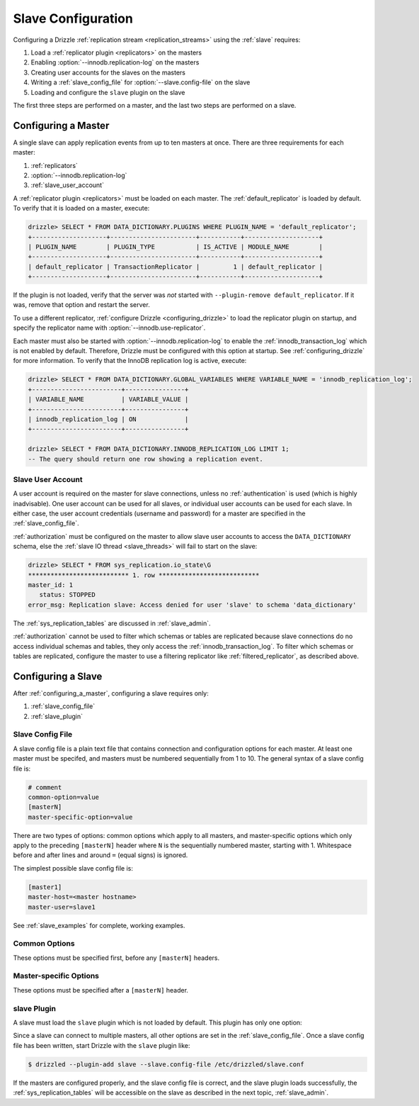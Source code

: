 .. program:: drizzled

.. _slave_configuration:

.. _slave_config:

Slave Configuration
*******************

Configuring a Drizzle :ref:`replication stream <replication_streams>` using the :ref:`slave` requires:

#. Load a :ref:`replicator plugin <replicators>` on the masters
#. Enabling :option:`--innodb.replication-log` on the masters
#. Creating user accounts for the slaves on the masters
#. Writing a :ref:`slave_config_file` for :option:`--slave.config-file` on the slave
#. Loading and configure the ``slave`` plugin on the slave

The first three steps are performed on a master, and the last two steps are performed on a slave.

.. _configuring_a_master:

Configuring a Master
====================

A single slave can apply replication events from up to ten masters at once.
There are three requirements for each master:

#. :ref:`replicators`
#. :option:`--innodb.replication-log`
#. :ref:`slave_user_account`

A :ref:`replicator plugin <replicators>` must be loaded on each master.  The :ref:`default_replicator` is loaded by default.  To verify that it is loaded on a master, execute:

.. code-block:: sql

 drizzle> SELECT * FROM DATA_DICTIONARY.PLUGINS WHERE PLUGIN_NAME = 'default_replicator';
 +--------------------+-----------------------+-----------+--------------------+
 | PLUGIN_NAME        | PLUGIN_TYPE           | IS_ACTIVE | MODULE_NAME        |
 +--------------------+-----------------------+-----------+--------------------+
 | default_replicator | TransactionReplicator |         1 | default_replicator |
 +--------------------+-----------------------+-----------+--------------------+

If the plugin is not loaded, verify that the server was *not* started with
``--plugin-remove default_replicator``.  If it was, remove that option and
restart the server.

To use a different replicator, :ref:`configure Drizzle <configuring_drizzle>` to load the replicator plugin on startup, and specify the replicator name with :option:`--innodb.use-replicator`.

Each master must also be started with :option:`--innodb.replication-log`
to enable the :ref:`innodb_transaction_log` which is not enabled by default.
Therefore, Drizzle must be configured with this option at startup.
See :ref:`configuring_drizzle` for more information.  To verify that the
InnoDB replication log is active, execute:

.. code-block:: mysql

   drizzle> SELECT * FROM DATA_DICTIONARY.GLOBAL_VARIABLES WHERE VARIABLE_NAME = 'innodb_replication_log';
   +------------------------+----------------+
   | VARIABLE_NAME          | VARIABLE_VALUE |
   +------------------------+----------------+
   | innodb_replication_log | ON             | 
   +------------------------+----------------+

   drizzle> SELECT * FROM DATA_DICTIONARY.INNODB_REPLICATION_LOG LIMIT 1;
   -- The query should return one row showing a replication event.

.. _slave_user_account:

Slave User Account
------------------

A user account is required on the master for slave connections, unless no :ref:`authentication` is used (which is highly inadvisable).  One user account can be used for all slaves, or individual user accounts can be used for each slave.  In either case, the user account credentials (username and password) for a master are specified in the :ref:`slave_config_file`.

:ref:`authorization` must be configured on the master to allow slave user accounts to access the ``DATA_DICTIONARY`` schema, else the :ref:`slave IO thread <slave_threads>` will fail to start on the slave:

.. code-block:: mysql

   drizzle> SELECT * FROM sys_replication.io_state\G
   *************************** 1. row ***************************
   master_id: 1
      status: STOPPED
   error_msg: Replication slave: Access denied for user 'slave' to schema 'data_dictionary'

The :ref:`sys_replication_tables` are discussed in :ref:`slave_admin`.

:ref:`authorization` cannot be used to filter which schemas or tables are replicated because slave connections do no access individual schemas and tables, they only access the :ref:`innodb_transaction_log`.  To filter which schemas or tables are replicated, configure the master to use a filtering replicator like :ref:`filtered_replicator`, as described above. 

.. _configuring_a_slave:

Configuring a Slave
===================

After :ref:`configuring_a_master`, configuring a slave requires only:

#. :ref:`slave_config_file`
#. :ref:`slave_plugin`

.. _slave_config_file:

Slave Config File
-----------------

A slave config file is a plain text file that contains connection and configuration options for each master.  At least one master must be specifed, and masters must be numbered sequentially from 1 to 10. The general syntax of a slave config file is:

.. code-block:: ini

 # comment
 common-option=value
 [masterN]
 master-specific-option=value

There are two types of options: common options which apply to all masters, and master-specific options which only apply to the preceding ``[masterN]`` header where ``N`` is the sequentially numbered master, starting with 1.  Whitespace
before and after lines and around ``=`` (equal signs) is ignored.

The simplest possible slave config file is:

.. code-block:: ini

   [master1]
   master-host=<master hostname>
   master-user=slave1

See :ref:`slave_examples` for complete, working examples.

.. _slave_cfg_common_options:

Common Options
--------------

These options must be specified first, before any ``[masterN]`` headers.

.. confval:: applier-thread-sleep

   :Default: 5

   The number of seconds the applier (consumer) thread sleeps between applying
   replication events from the local queue.

.. confval:: ignore-errors

   Ignore errors and continue applying replication events.  It is generally
   a bad idea to use this option!

.. confval:: io-thread-sleep

   :Default: 5

   The number of seconds the IO (producer) thread sleeps between queries to the
   master for more replication events.

.. confval:: seconds-between-reconnects

   :Default: 30

   The number of seconds to wait between reconnect attempts when the master
   server becomes unreachable.

.. _slave_cfg_master_options:

Master-specific Options
-----------------------

These options must be specified after a ``[masterN]`` header.

.. confval:: master-host

   Hostname/IP address of the master server.

.. confval:: master-port

   :Default: 3306

   Drizzle port used by the master server.

.. confval:: master-user

   Username to use for connecting to the master server.
   See :ref:`slave_user_account`.

.. confval:: master-pass

   Password associated with the username given by :confval:`master-user`.
   See :ref:`slave_user_account`.

.. program:: drizzledump

.. confval:: max-commit-id

   Maximum commit ID the slave is assumed to have applied from the master.
   This value will be used by the slave to determine where to begin retrieving
   replication events from the master transaction log. This option can be used
   to provision a new slave by setting it to the value output from the
   :ref:`drizzledump` when used with the :option:`--single-transaction` option.

.. confval:: max-reconnects

   :Default: 10

   The number of reconnection attempts the slave plugin will try if the
   master server becomes unreachable.

.. _slave_plugin:

slave Plugin
------------

A slave must load the ``slave`` plugin which is not loaded by default.
This plugin has only one option:

.. program:: drizzled

.. option:: --slave.config-file FILE

   :Default: :file:`BASEDIR/etc/slave.cfg`
   :Variable:

   Full path to a :ref:`slave_config_file`.
   By default, the plugin looks for a file named :file:`slave.cfg`
   in :file:`BASEDIR/etc/` where :file:`BASEDIR` is determined by
   :option:`--basedir`.

Since a slave can connect to multiple masters, all other options are set
in the :ref:`slave_config_file`.  Once a slave config file has been written, start Drizzle with the ``slave`` plugin like:

.. code-block:: bash

  $ drizzled --plugin-add slave --slave.config-file /etc/drizzled/slave.conf

If the masters are configured properly, and the slave config file is correct, and the slave plugin loads successfully, the :ref:`sys_replication_tables` will be accessible on the slave as described in the next topic, :ref:`slave_admin`.
